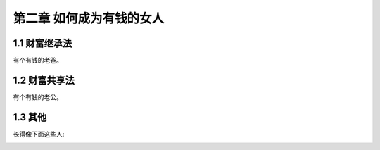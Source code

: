 第二章 如何成为有钱的女人
=========================

1.1 财富继承法
---------------------

有个有钱的老爸。


1.2 财富共享法
---------------------

有个有钱的老公。


1.3 其他
---------------------

长得像下面这些人:

.. image:: ../image/12e61cc6b8cad96db07f5f80f2b53a63-1000.jpg
